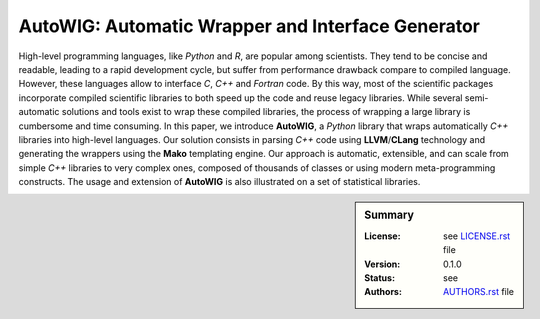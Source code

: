 AutoWIG: Automatic Wrapper and Interface Generator
##################################################

High-level programming languages, like *Python* and *R*, are popular among scientists.
They tend to be concise and readable, leading to a rapid development cycle, but suffer from performance drawback compare to compiled language.
However, these languages allow to interface *C*, *C++* and *Fortran* code.
By this way, most of the scientific packages incorporate compiled scientific libraries to both speed up the code and reuse legacy libraries.
While several semi-automatic solutions and tools exist to wrap these compiled libraries, the process of wrapping a large library is cumbersome and time consuming.
In this paper, we introduce **AutoWIG**, a *Python* library that wraps automatically *C++* libraries into high-level languages.
Our solution consists in parsing *C++*  code using **LLVM**/**CLang** technology and generating the wrappers using the **Mako** templating engine.
Our approach is automatic, extensible, and can scale from simple *C++* libraries to very complex ones, composed of thousands of classes or using modern meta-programming constructs.
The usage and extension of **AutoWIG** is also illustrated on a set of statistical libraries.

.. sidebar:: Summary

    :License: see `LICENSE.rst <LICENSE.rst>`_ file
    :Version: |VERSION|
    :Status: |TRAVIS| |COVERALLS| |LANDSCAPE| |READTHEDOCS|
    :Authors: see `AUTHORS.rst <AUTHORS.rst>`_ file


.. |VERSION| replace:: 0.1.0

.. |LICENSELINK| replace:: CeCILL-C license

.. |TRAVIS| image:: https://travis-ci.org/VirtualPlants/AutoWIG.svg?branch=master
           :target: https://travis-ci.org/VirtualPlants/AutoWIG
           :alt: Travis

.. |COVERALLS| image:: https://coveralls.io/repos/github/VirtualPlants/AutoWIG/badge.svg?branch=master
               :target: https://coveralls.io/github/VirtualPlants/AutoWIG?branch=master
               :alt: Coveralls

.. |LANDSCAPE| image:: https://landscape.io/github/VirtualPlants/AutoWIG/master/landscape.svg?style=flat
                :target: https://landscape.io/github/VirtualPlants/AutoWIG/master
                :alt: Landscape

.. |READTHEDOCS| image:: https://readthedocs.org/projects/AutoWIG/badge/?version=latest
                :target: http://AutoWIG.readthedocs.io/en/latest
                :alt: Read the Docs
